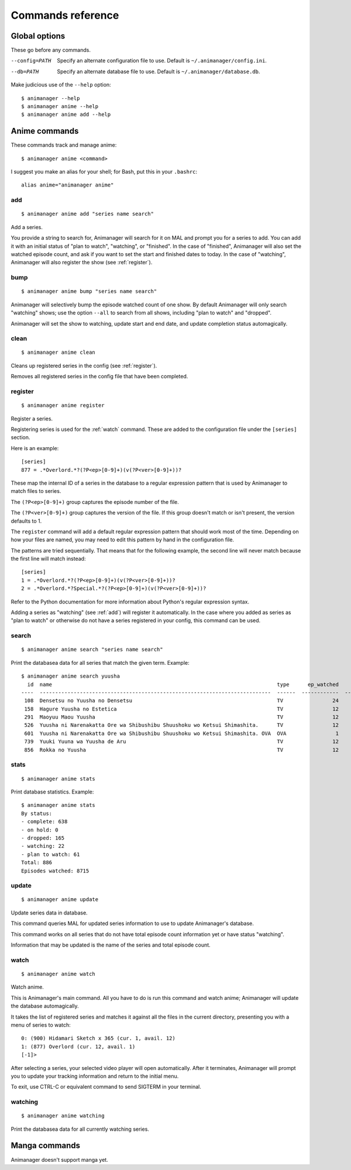 Commands reference
==================

Global options
--------------

These go before any commands.

--config=PATH   Specify an alternate configuration file to use.
                Default is ``~/.animanager/config.ini``.
--db=PATH       Specify an alternate database file to use.
                Default is ``~/.animanager/database.db``.

Make judicious use of the ``--help`` option::

  $ animanager --help
  $ animanager anime --help
  $ animanager anime add --help

Anime commands
--------------

These commands track and manage anime::

  $ animanager anime <command>

I suggest you make an alias for your shell; for Bash, put this in your
``.bashrc``::

  alias anime="animanager anime"

.. _add:

add
^^^

::

   $ animanager anime add "series name search"

Add a series.

You provide a string to search for, Animanager will search for it on MAL and
prompt you for a series to add.  You can add it with an initial status of "plan
to watch", "watching", or "finished".  In the case of "finished", Animanager
will also set the watched episode count, and ask if you want to set the start
and finished dates to today.  In the case of "watching", Animanager will also
register the show (see :ref:`register`).

bump
^^^^

::

   $ animanager anime bump "series name search"

Animanager will selectively bump the episode watched count of one show.  By
default Animanager will only search "watching" shows; use the option ``--all``
to search from all shows, including "plan to watch" and "dropped".

Animanager will set the show to watching, update start and end date, and update
completion status automagically.

clean
^^^^^

::

   $ animanager anime clean

Cleans up registered series in the config (see :ref:`register`).

Removes all registered series in the config file that have been completed.

.. _register:

register
^^^^^^^^

::

   $ animanager anime register

Register a series.

Registering series is used for the :ref:`watch` command.  These are added to the
configuration file under the ``[series]`` section.

Here is an example::

  [series]
  877 = .*Overlord.*?(?P<ep>[0-9]+)(v(?P<ver>[0-9]+))?

These map the internal ID of a series in the database to a regular expression
pattern that is used by Animanager to match files to series.

The ``(?P<ep>[0-9]+)`` group captures the episode number of the file.

The ``(?P<ver>[0-9]+)`` group captures the version of the file.  If this group
doesn't match or isn't present, the version defaults to 1.

The ``register`` command will add a default regular expression pattern that
should work most of the time.  Depending on how your files are named, you may
need to edit this pattern by hand in the configuration file.

The patterns are tried sequentially.  That means that for the following example,
the second line will never match because the first line will match instead::

  [series]
  1 = .*Overlord.*?(?P<ep>[0-9]+)(v(?P<ver>[0-9]+))?
  2 = .*Overlord.*?Special.*?(?P<ep>[0-9]+)(v(?P<ver>[0-9]+))?

Refer to the Python documentation for more information about Python's regular
expression syntax.

Adding a series as "watching" (see :ref:`add`) will register it automatically.
In the case where you added as series as "plan to watch" or otherwise do not
have a series registered in your config, this command can be used.

search
^^^^^^

::

   $ animanager anime search "series name search"

Print the databasea data for all series that match the given term.  Example::

  $ animanager anime search yuusha
    id  name                                                                         type      ep_watched    ep_total  status    date_started    date_finished      animedb_id
  ----  ---------------------------------------------------------------------------  ------  ------------  ----------  --------  --------------  ---------------  ------------
   108  Densetsu no Yuusha no Densetsu                                               TV                24          24  complete                                           8086
   158  Hagure Yuusha no Estetica                                                    TV                12          12  complete                                          13161
   291  Maoyuu Maou Yuusha                                                           TV                12          12  complete                  2013-03-30              14833
   526  Yuusha ni Narenakatta Ore wa Shibushibu Shuushoku wo Ketsui Shimashita.      TV                12          12  complete  2013-10-08      2013-12-22              18677
   601  Yuusha ni Narenakatta Ore wa Shibushibu Shuushoku wo Ketsui Shimashita. OVA  OVA                1           1  complete  2014-03-14      2014-03-14              20545
   739  Yuuki Yuuna wa Yuusha de Aru                                                 TV                12          12  complete  2014-10-17      2014-12-26              25519
   856  Rokka no Yuusha                                                              TV                12          12  complete  2015-07-20      2015-09-20              28497

stats
^^^^^

::

   $ animanager anime stats

Print database statistics.  Example::

  $ animanager anime stats
  By status:
  - complete: 638
  - on hold: 0
  - dropped: 165
  - watching: 22
  - plan to watch: 61
  Total: 886
  Episodes watched: 8715

update
^^^^^^

::

   $ animanager anime update

Update series data in database.

This command queries MAL for updated series information to use to update
Animanager's database.

This command works on all series that do not have total episode count
information yet or have status "watching".

Information that may be updated is the name of the series and total episode
count.

.. _watch:

watch
^^^^^

::

   $ animanager anime watch

Watch anime.

This is Animanager's main command.  All you have to do is run this command and
watch anime; Animanager will update the database automagically.

It takes the list of registered series and matches it against all the files in
the current directory, presenting you with a menu of series to watch::

  0: (900) Hidamari Sketch x 365 (cur. 1, avail. 12)
  1: (877) Overlord (cur. 12, avail. 1)
  [-1]> 

After selecting a series, your selected video player will open automatically.
After it terminates, Animanager will prompt you to update your tracking
information and return to the initial menu.

To exit, use CTRL-C or equivalent command to send SIGTERM in your terminal.

watching
^^^^^^^^

::

   $ animanager anime watching

Print the databasea data for all currently watching series.

Manga commands
--------------

Animanager doesn't support manga yet.
